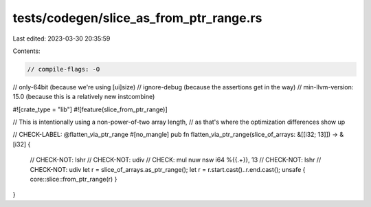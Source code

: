 tests/codegen/slice_as_from_ptr_range.rs
========================================

Last edited: 2023-03-30 20:35:59

Contents:

.. code-block:: rs

    // compile-flags: -O
// only-64bit (because we're using [ui]size)
// ignore-debug (because the assertions get in the way)
// min-llvm-version: 15.0 (because this is a relatively new instcombine)

#![crate_type = "lib"]
#![feature(slice_from_ptr_range)]

// This is intentionally using a non-power-of-two array length,
// as that's where the optimization differences show up

// CHECK-LABEL: @flatten_via_ptr_range
#[no_mangle]
pub fn flatten_via_ptr_range(slice_of_arrays: &[[i32; 13]]) -> &[i32] {
    // CHECK-NOT: lshr
    // CHECK-NOT: udiv
    // CHECK: mul nuw nsw i64 %{{.+}}, 13
    // CHECK-NOT: lshr
    // CHECK-NOT: udiv
    let r = slice_of_arrays.as_ptr_range();
    let r = r.start.cast()..r.end.cast();
    unsafe { core::slice::from_ptr_range(r) }
}


